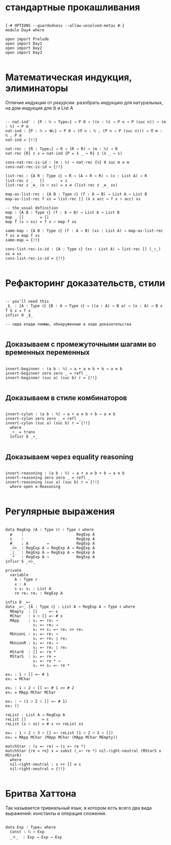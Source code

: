 * стандартные прокашливания
#+begin_src agda2

{-# OPTIONS --guardedness --allow-unsolved-metas #-}
module Day4 where

open import Prelude
open import Day1
open import Day2
open import Day3

#+end_src

* Математическая индукция, элиминаторы
Отличие /индукции/ от /рекурсии/.
разобрать индукцию для натуральных, на дом индукция для 𝔹 и List A

#+begin_src agda2

-- nat-ind′ : {P : ℕ → Type₀} → P 0 → ((n : ℕ) → P n → P (suc n)) → (m : ℕ) → P m
nat-ind : {P : ℕ → 𝓤₀} → P 0 → (Π n ꞉ ℕ , (P n ⇒ P (suc n))) → Π m ꞉ ℕ , P m
nat-ind = {!!}

nat-rec : {R : Type₀} → R → (R → R) → (m : ℕ) → R
nat-rec {R} z s = nat-ind {P = λ _ → R} z (λ _ → s)

cons-nat-rec-is-id : (m : ℕ) → nat-rec {ℕ} 0 suc m ≡ m
cons-nat-rec-is-id = {!!}

list-rec : {A R : Type ℓ} → R → (A → R → R) → (x : List A) → R
list-rec z _   []       = z
list-rec z _⊕_ (x ∷ xs) = x ⊕ (list-rec z _⊕_ xs)

map-as-list-rec : {A B : Type ℓ} (f : A → B) → List A → List B
map-as-list-rec f xs = list-rec [] (λ x acc → f x ∷ acc) xs

-- the usual definition
map : {A B : Type ℓ} (f : A → B) → List A → List B
map _ []       = []
map f (x ∷ xs) = f x ∷ map f xs

same-map : {A B : Type ℓ} (f : A → B) (xs : List A) → map-as-list-rec f xs ≡ map f xs
same-map = {!!}

cons-list-rec-is-id : {A : Type ℓ} (xs : List A) → list-rec [] (_∷_) xs ≡ xs
cons-list-rec-is-id = {!!}

#+end_src

* Рефакторинг доказательств, стили

#+begin_src agda2

-- you'll need this
_$_ : {A : Type ℓ} {B : A → Type ℓ} → ((a : A) → B a) → (x : A) → B x
f $ x = f x
infixr 0 _$_

-- сюда клади леммы, обнаруженные в ходе доказательства

#+end_src

** Доказываем с промежуточными шагами во временных переменных

#+begin_src agda2

invert-beginner : (a b : ℕ) → a + a ≡ b + b → a ≡ b
invert-beginner zero zero _ = refl _
invert-beginner (suc a) (suc b) r = {!!}

#+end_src

** Доказываем в стиле комбинаторов

#+begin_src agda2

invert-cylon : (a b : ℕ) → a + a ≡ b + b → a ≡ b
invert-cylon zero zero _ = refl _
invert-cylon (suc a) (suc b) r = {!!}
  where
  _∙_ = trans
  infixr 8 _∙_

#+end_src

** Доказываем через equality reasoning

#+begin_src agda2

invert-reasoning : (a b : ℕ) → a + a ≡ b + b → a ≡ b
invert-reasoning zero zero _ = refl _
invert-reasoning (suc a) (suc b) r = {!!}
  where open ≡-Reasoning

#+end_src

* Регулярные выражения

#+begin_src agda2

data RegExp (A : Type ℓ) : Type ℓ where
  ø    :                       RegExp A
  ε    :                       RegExp A
  #_   : A        →            RegExp A
  _<>_ : RegExp A → RegExp A → RegExp A
  _∣_  : RegExp A → RegExp A → RegExp A
  _*   : RegExp A →            RegExp A
infixr 5 _<>_

private
  variable
    A : Type ℓ
    x : A
    s s₁ s₂ : List A
    re re₁ re₂ : RegExp A

infix 0 _=~_
data _=~_ {A : Type ℓ} : List A → RegExp A → Type ℓ where
  MEmpty  : []     =~ ε
  MChar   : x ∷ [] =~ # x
  MApp    : s₁ =~ re₁ →
            s₂ =~ re₂ →
            s₁ ++ s₂ =~ re₁ <> re₂
  MUnionL : s₁ =~ re₁ →
            s₁ =~ re₁ ∣ re₂
  MUnionR : s₂ =~ re₂ →
            s₂ =~ re₁ ∣ re₂
  MStar0  : [] =~ re *
  MStarS  : s₁ =~ re →
            s₂ =~ re * →
            s₁ ++ s₂ =~ re *

ex₁ : 1 ∷ [] =~ # 1
ex₁ = MChar

ex₂ : 1 ∷ 2 ∷ [] =~ # 1 <> # 2
ex₂ = MApp MChar MChar

ex₃ : ¬ (1 ∷ 2 ∷ [] =~ # 1)
ex₃ ()

reList : List A → RegExp A
reList []       = ε
reList (x ∷ xs) = # x <> reList xs

ex₄ : 1 ∷ 2 ∷ 3 ∷ [] =~ reList (1 ∷ 2 ∷ 3 ∷ [])
ex₄ = MApp MChar (MApp MChar (MApp MChar MEmpty))

matchStar : (s =~ re) → (s =~ re *)
matchStar {re = re} x = subst (_=~ re *) nil-right-neutral (MStarS x MStar0)
  where
  nil-right-neutral : s ++ [] ≡ s
  nil-right-neutral = {!!}

#+end_src

* Бритва Хаттона
Так называется тривиальный язык, в котором есть всего два вида выражений: константы и операция сложения.

#+begin_src agda2

data Exp : Type₀ where
  Const : ℕ → Exp
  _＋_  : Exp → Exp → Exp

#+end_src
